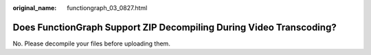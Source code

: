 :original_name: functiongraph_03_0827.html

.. _functiongraph_03_0827:

Does FunctionGraph Support ZIP Decompiling During Video Transcoding?
====================================================================

No. Please decompile your files before uploading them.
